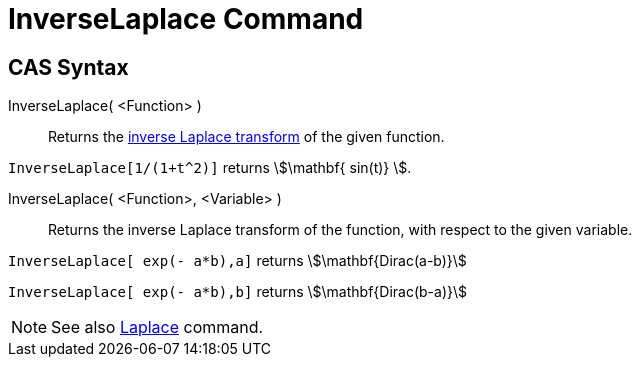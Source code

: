 = InverseLaplace Command
:page-en: commands/InverseLaplace
ifdef::env-github[:imagesdir: /en/modules/ROOT/assets/images]

== CAS Syntax

InverseLaplace( <Function> )::
  Returns the http://en.wikipedia.org/wiki/Inverse_Laplace_transform[inverse Laplace transform] of the given function.

[EXAMPLE]
====

`++ InverseLaplace[1/(1+t^2)]++` returns stem:[\mathbf{ sin(t)} ].

====

InverseLaplace( <Function>, <Variable> )::
  Returns the inverse Laplace transform of the function, with respect to the given variable.

[EXAMPLE]
====

`++InverseLaplace[ exp(- a*b),a]++` returns stem:[\mathbf{Dirac(a-b)}]

`++InverseLaplace[ exp(- a*b),b]++` returns stem:[\mathbf{Dirac(b-a)}]

====

[NOTE]
====

See also xref:/commands/Laplace.adoc[Laplace] command.

====
